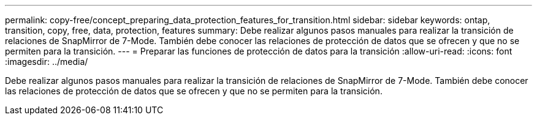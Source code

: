 ---
permalink: copy-free/concept_preparing_data_protection_features_for_transition.html 
sidebar: sidebar 
keywords: ontap, transition, copy, free, data, protection, features 
summary: Debe realizar algunos pasos manuales para realizar la transición de relaciones de SnapMirror de 7-Mode. También debe conocer las relaciones de protección de datos que se ofrecen y que no se permiten para la transición. 
---
= Preparar las funciones de protección de datos para la transición
:allow-uri-read: 
:icons: font
:imagesdir: ../media/


[role="lead"]
Debe realizar algunos pasos manuales para realizar la transición de relaciones de SnapMirror de 7-Mode. También debe conocer las relaciones de protección de datos que se ofrecen y que no se permiten para la transición.

